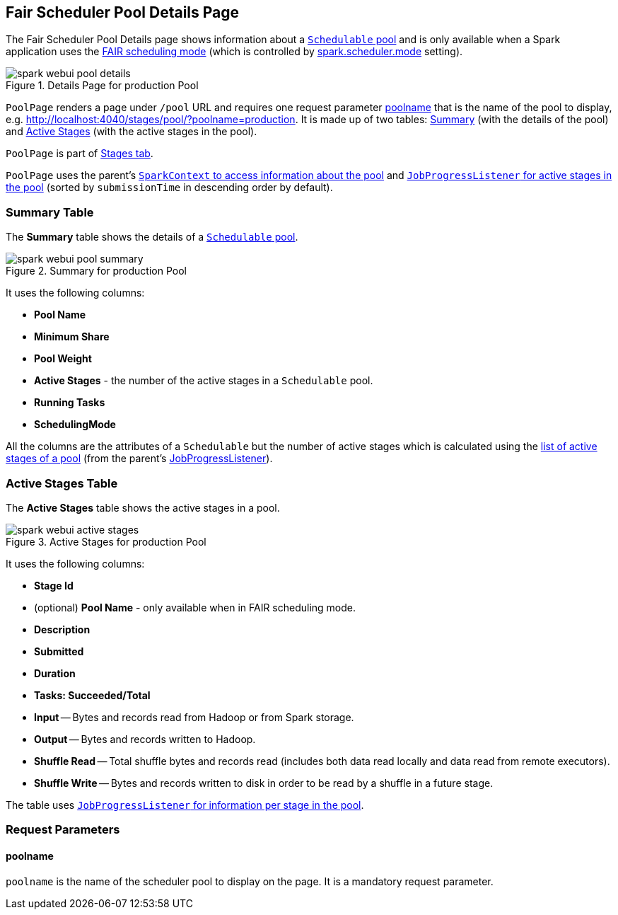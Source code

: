 == [[PoolPage]] Fair Scheduler Pool Details Page

The Fair Scheduler Pool Details page shows information about a link:spark-taskscheduler-pool.adoc[`Schedulable` pool] and is only available when a Spark application uses the link:spark-taskscheduler-schedulingmode.adoc#FAIR[FAIR scheduling mode] (which is controlled by link:spark-TaskSchedulerImpl.adoc#spark_scheduler_mode[spark.scheduler.mode] setting).

.Details Page for production Pool
image::images/spark-webui-pool-details.png[align="center"]

`PoolPage` renders a page under `/pool` URL and requires one request parameter <<poolname, poolname>> that is the name of the pool to display, e.g. http://localhost:4040/stages/pool/?poolname=production. It is made up of two tables: <<pool-summary, Summary>> (with the details of the pool) and <<active-stages, Active Stages>> (with the active stages in the pool).

`PoolPage` is part of link:spark-webui-StagesTab.adoc[Stages tab].

`PoolPage` uses the parent's link:spark-SparkContext.adoc#getPoolForName[`SparkContext` to access information about the pool] and link:spark-webui-JobProgressListener.adoc#poolToActiveStages[`JobProgressListener` for active stages in the pool] (sorted by `submissionTime` in descending order by default).

=== [[PoolTable]][[pool-summary]] Summary Table

The *Summary* table shows the details of a link:spark-taskscheduler-schedulable.adoc[`Schedulable` pool].

.Summary for production Pool
image::images/spark-webui-pool-summary.png[align="center"]

It uses the following columns:

* *Pool Name*
* *Minimum Share*
* *Pool Weight*
* *Active Stages* - the number of the active stages in a `Schedulable` pool.
* *Running Tasks*
* *SchedulingMode*

All the columns are the attributes of a `Schedulable` but the number of active stages which is calculated using the link:spark-webui-JobProgressListener.adoc#poolToActiveStages[list of active stages of a pool] (from the parent's link:spark-webui-JobProgressListener.adoc[JobProgressListener]).

=== [[StageTableBase]][[active-stages]] Active Stages Table

The *Active Stages* table shows the active stages in a pool.

.Active Stages for production Pool
image::images/spark-webui-active-stages.png[align="center"]

It uses the following columns:

* *Stage Id*
* (optional) *Pool Name* - only available when in FAIR scheduling mode.
* *Description*
* *Submitted*
* *Duration*
* *Tasks: Succeeded/Total*
* *Input* -- Bytes and records read from Hadoop or from Spark storage.
* *Output* -- Bytes and records written to Hadoop.
* *Shuffle Read* -- Total shuffle bytes and records read (includes both data read locally and data read from remote executors).
* *Shuffle Write* -- Bytes and records written to disk in order to be read by a shuffle in a future stage.

The table uses link:spark-webui-JobProgressListener.adoc#stageIdToData[`JobProgressListener` for information per stage in the pool].

=== [[parameters]] Request Parameters

==== [[poolname]] poolname

`poolname` is the name of the scheduler pool to display on the page. It is a mandatory request parameter.
